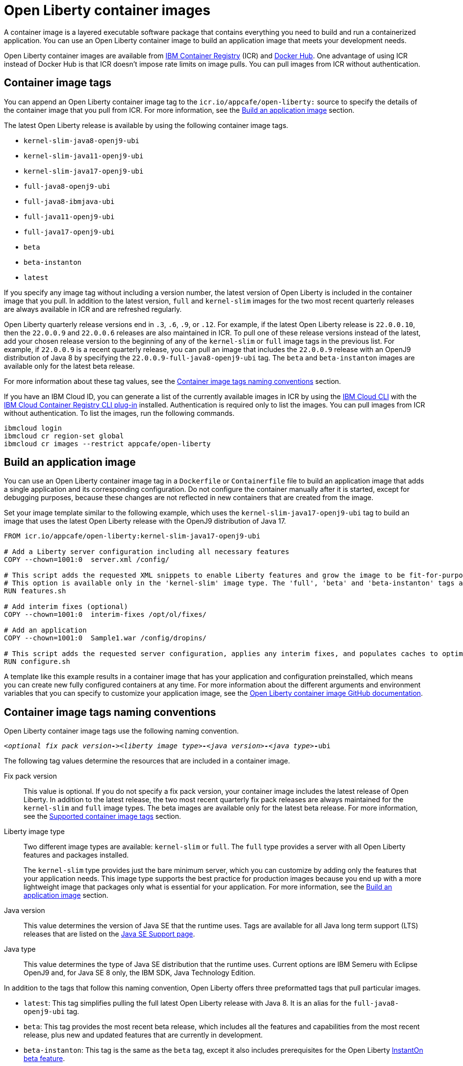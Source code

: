 // Copyright (c) 2022 IBM Corporation and others.
// Licensed under Creative Commons Attribution-NoDerivatives
// 4.0 International (CC BY-ND 4.0)
//   https://creativecommons.org/licenses/by-nd/4.0/
//
// Contributors:
//     IBM Corporation
//
:page-description: A container image is a layered executable software package that contains everything you need to build and run a containerized application. You can use an Open Liberty container image to build an application image that meets your development needs.
:seo-title: Open Liberty container images
:seo-description: A container image is a layered executable software package that contains everything you need to build and run a containerized application. You can use an Open Liberty container image to build an application image that meets your development needs.
:page-layout: general-reference
:page-type: general
= Open Liberty container images

A container image is a layered executable software package that contains everything you need to build and run a containerized application. You can use an Open Liberty container image to build an application image that meets your development needs.

Open Liberty container images are available from link:https://www.ibm.com/cloud/container-registry[IBM Container Registry] (ICR) and https://hub.docker.com/_/open-liberty[Docker Hub]. One advantage of using ICR instead of Docker Hub is that ICR doesn't impose rate limits on image pulls. You can pull images from ICR without authentication.

== Container image tags
You can append an Open Liberty container image tag to the `icr.io/appcafe/open-liberty:` source to specify the details of the container image that you pull from ICR. For more information, see the <<#build,Build an application image>> section.

The latest Open Liberty release is available by using the following container image tags.

* `kernel-slim-java8-openj9-ubi`
* `kernel-slim-java11-openj9-ubi`
* `kernel-slim-java17-openj9-ubi`
* `full-java8-openj9-ubi`
* `full-java8-ibmjava-ubi`
* `full-java11-openj9-ubi`
* `full-java17-openj9-ubi`
* `beta`
* `beta-instanton`
* `latest`


If you specify any image tag without including a version number, the latest version of Open Liberty is included in the container image that you pull. In addition to the latest version, `full` and `kernel-slim` images for the two most recent quarterly releases are always available in ICR and are refreshed regularly.

Open Liberty quarterly release versions end in `.3`, `.6`, `.9`, or `.12`. For example, if the latest Open Liberty release is `22.0.0.10`, then the `22.0.0.9` and `22.0.0.6` releases are also maintained in ICR. To pull one of these release versions instead of the latest, add your chosen release version to the beginning of any of the `kernel-slim` or `full` image tags in the previous list. For example, if `22.0.0.9` is a recent quarterly release, you can pull an image that includes the `22.0.0.9` release with an OpenJ9 distribution of Java 8 by specifying the `22.0.0.9-full-java8-openj9-ubi` tag.  The `beta` and `beta-instanton` images are available only for the latest beta release.

For more information about these tag values, see the <<#tags,Container image tags naming conventions>> section.

If you have an IBM Cloud ID, you can generate a list of the currently available images in ICR by using the link:https://cloud.ibm.com/docs/cli?topic=cli-getting-started[IBM Cloud CLI] with the link:https://cloud.ibm.com/docs/cli?topic=cli-install-devtools-manually#idt-install-container-registry-cli-plugin[IBM Cloud Container Registry CLI plug-in] installed. Authentication is required only to list the images. You can pull images from ICR without authentication. To list the images, run the following commands.

----
ibmcloud login
ibmcloud cr region-set global
ibmcloud cr images --restrict appcafe/open-liberty
----

[#build]
== Build an application image

You can use an Open Liberty container image tag in a `Dockerfile` or `Containerfile` file to build an application image that adds a single application and its corresponding configuration. Do not configure the container manually after it is started, except for debugging purposes, because these changes are not reflected in new containers that are created from the image.

Set your image template similar to the following example, which uses the `kernel-slim-java17-openj9-ubi` tag to build an image that uses the latest Open Liberty release with the OpenJ9 distribution of Java 17.

[source,dockerfile]
----
FROM icr.io/appcafe/open-liberty:kernel-slim-java17-openj9-ubi

# Add a Liberty server configuration including all necessary features
COPY --chown=1001:0  server.xml /config/

# This script adds the requested XML snippets to enable Liberty features and grow the image to be fit-for-purpose.
# This option is available only in the 'kernel-slim' image type. The 'full', 'beta' and 'beta-instanton' tags already include all features.
RUN features.sh

# Add interim fixes (optional)
COPY --chown=1001:0  interim-fixes /opt/ol/fixes/

# Add an application
COPY --chown=1001:0  Sample1.war /config/dropins/

# This script adds the requested server configuration, applies any interim fixes, and populates caches to optimize the runtime.
RUN configure.sh
----

A template like this example results in a container image that has your application and configuration preinstalled, which means you can create new fully configured containers at any time. For more information about the different arguments and environment variables that you can specify to customize your application image, see the link:https://github.com/OpenLiberty/ci.docker#readme[Open Liberty container image GitHub documentation].

[#tags]
== Container image tags naming conventions

Open Liberty container image tags use the following naming convention.
[subs=+quotes]
----
_<optional fix pack version**-**><liberty image type>**-**<java version>**-**<java type_>**-**ubi
----

The following tag values determine the resources that are included in a container image.

Fix pack version::
This value is optional. If you do not specify a fix pack version, your container image includes the latest release of Open Liberty. In addition to the latest release, the two most recent quarterly fix pack releases are always maintained for the `kernel-slim` and `full` image types. The beta images are available only for the latest beta release. For more information, see the <<#tags,Supported container image tags>> section.

Liberty image type::
Two different image types are available: `kernel-slim` or `full`. The `full` type provides a server with all Open Liberty features and packages installed.
+
The `kernel-slim` type provides just the bare minimum server, which you can customize by adding only the features that your application needs. This image type supports the best practice for production images because you end up with a more lightweight image that packages only what is essential for your application. For more information, see the <<#build,Build an application image>> section.

Java version::
This value determines the version of Java SE that the runtime uses. Tags are available for all Java long term support (LTS) releases that are listed on the xref:java-se.adoc[Java SE Support page].

Java type::
This value determines the type of Java SE distribution that the runtime uses. Current options are IBM Semeru with Eclipse OpenJ9 and, for Java SE 8 only, the IBM SDK, Java Technology Edition.

In addition to the tags that follow this naming convention, Open Liberty offers three preformatted tags that pull particular images.

* `latest`: This tag simplifies pulling the full latest Open Liberty release with Java 8. It is an alias for the `full-java8-openj9-ubi` tag.
* `beta`: This tag provides the most recent beta release, which includes all the features and capabilities from the most recent release, plus new and updated features that are currently in development.
* `beta-instanton`: This tag is the same as the `beta` tag, except it also includes prerequisites for the Open Liberty https://openliberty.io/blog/2022/09/29/instant-on-beta.html[InstantOn beta feature].

Both the beta images are UBI 8-based images with IBM Semeru 17 for x86-64/amd64 architectures.






